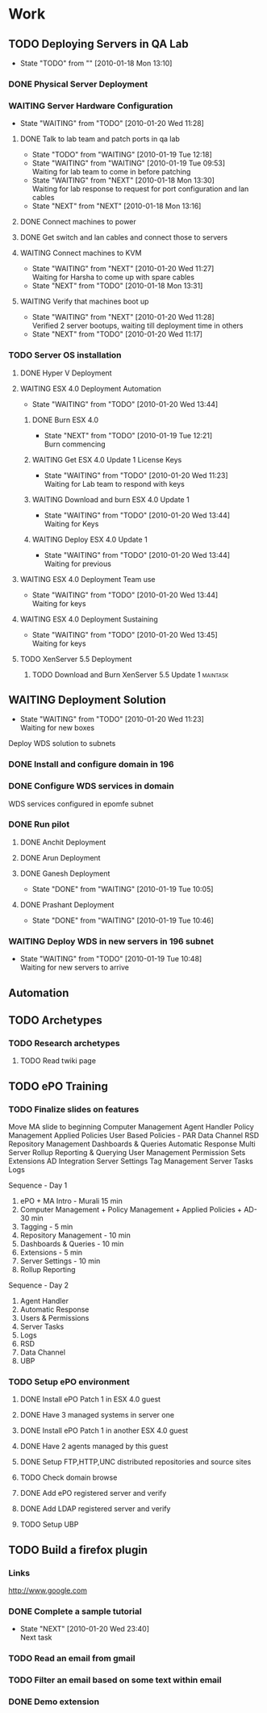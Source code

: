 * Work
** TODO Deploying Servers in QA Lab				   
   - State "TODO"       from ""           [2010-01-18 Mon 13:10]
*** DONE Physical Server Deployment
    CLOSED: [2010-01-18 Mon 13:12]
*** WAITING Server Hardware Configuration
    - State "WAITING"    from "TODO"       [2010-01-20 Wed 11:28]
**** DONE Talk to lab team and patch ports in qa lab
     CLOSED: [2010-01-20 Wed 11:16]
     - State "TODO"       from "WAITING"    [2010-01-19 Tue 12:18]
     - State "WAITING"    from "WAITING"    [2010-01-19 Tue 09:53] \\
       Waiting for lab team to come in before patching
     - State "WAITING"    from "NEXT"       [2010-01-18 Mon 13:30] \\
       Waiting for lab response to request for port configuration and lan cables
     - State "NEXT"       from "NEXT"       [2010-01-18 Mon 13:16]
**** DONE Connect machines to power
     CLOSED: [2010-01-20 Wed 11:16]
**** DONE Get switch and lan cables and connect those to servers
     CLOSED: [2010-01-20 Wed 11:16]
**** WAITING Connect machines to KVM
     - State "WAITING"    from "NEXT"       [2010-01-20 Wed 11:27] \\
       Waiting for Harsha to come up with spare cables
     - State "NEXT"       from "TODO"       [2010-01-18 Mon 13:31]
**** WAITING Verify that machines boot up
     - State "WAITING"    from "NEXT"       [2010-01-20 Wed 11:28] \\
       Verified 2 server bootups, waiting till deployment time in others
     - State "NEXT"       from "TODO"       [2010-01-20 Wed 11:17]
*** TODO Server OS installation
**** DONE Hyper V Deployment
     CLOSED: [2010-01-20 Wed 11:17]
**** WAITING ESX 4.0 Deployment Automation
     - State "WAITING"    from "TODO"       [2010-01-20 Wed 13:44]
***** DONE Burn ESX 4.0
      CLOSED: [2010-01-20 Wed 11:21]
      - State "NEXT"       from "TODO"       [2010-01-19 Tue 12:21] \\
        Burn commencing
***** WAITING Get ESX 4.0 Update 1 License Keys
      - State "WAITING"    from "TODO"       [2010-01-20 Wed 11:23] \\
        Waiting for Lab team to respond with keys
***** WAITING Download and burn ESX 4.0 Update 1
      - State "WAITING"    from "TODO"       [2010-01-20 Wed 13:44] \\
        Waiting for Keys
***** WAITING Deploy ESX 4.0 Update 1
      - State "WAITING"    from "TODO"       [2010-01-20 Wed 13:44] \\
        Waiting for previous
**** WAITING ESX 4.0 Deployment Team use
     - State "WAITING"    from "TODO"       [2010-01-20 Wed 13:44] \\
       Waiting for keys
**** WAITING ESX 4.0 Deployment Sustaining
     - State "WAITING"    from "TODO"       [2010-01-20 Wed 13:45] \\
       Waiting for keys
**** TODO XenServer 5.5 Deployment
***** TODO Download and Burn XenServer 5.5 Update 1		   :maintask:
** WAITING Deployment Solution
   - State "WAITING"    from "TODO"       [2010-01-20 Wed 11:23] \\
     Waiting for new boxes
   Deploy WDS solution to subnets
*** DONE Install and configure domain in 196
    CLOSED: [2010-01-18 Mon 12:48]
*** DONE Configure WDS services in domain
    CLOSED: [2010-01-18 Mon 12:49]
    WDS services configured in epomfe subnet
*** DONE Run pilot
    CLOSED: [2010-01-19 Tue 10:47]
**** DONE Anchit Deployment
     CLOSED: [2010-01-18 Mon 12:50]
**** DONE Arun Deployment
     CLOSED: [2010-01-18 Mon 12:50]
**** DONE Ganesh Deployment
     CLOSED: [2010-01-19 Tue 10:05]
     - State "DONE"       from "WAITING"    [2010-01-19 Tue 10:05]
**** DONE Prashant Deployment
     CLOSED: [2010-01-19 Tue 10:46]
     - State "DONE"       from "WAITING"    [2010-01-19 Tue 10:46]

*** WAITING Deploy WDS in new servers in 196 subnet
    - State "WAITING"    from "TODO"       [2010-01-19 Tue 10:48] \\
      Waiting for new servers to arrive
** Automation			
** TODO Archetypes						   
*** TODO Research archetypes
**** TODO Read twiki page
** TODO ePO Training
*** TODO Finalize slides on features
Move MA slide to beginning 
Computer Management
Agent Handler
Policy Management
Applied Policies
User Based Policies - PAR
Data Channel
RSD
Repository Management
Dashboards & Queries
Automatic Response
Multi Server Rollup Reporting & Querying
User Management
Permission Sets
Extensions
AD Integration
Server Settings
Tag Management
Server Tasks
Logs

Sequence - Day 1
1. ePO + MA Intro - Murali 15 min 
2. Computer Management + Policy Management + Applied Policies + AD- 30 min
3. Tagging - 5 min
4. Repository Management - 10 min
5. Dashboards & Queries - 10 min
6. Extensions - 5 min
7. Server Settings - 10 min
8. Rollup Reporting

Sequence - Day 2
1. Agent Handler
2. Automatic Response
3. Users & Permissions
4. Server Tasks
5. Logs
6. RSD
7. Data Channel
8. UBP



*** TODO Setup ePO environment
**** DONE Install ePO Patch 1 in ESX 4.0 guest
     CLOSED: [2010-01-20 Wed 14:49]
**** DONE Have 3 managed systems in server one
     CLOSED: [2010-01-20 Wed 14:51]
**** DONE Install ePO Patch 1 in another ESX 4.0 guest
     CLOSED: [2010-01-20 Wed 14:50]
**** DONE Have 2 agents managed by this guest
     CLOSED: [2010-01-20 Wed 15:20]
**** DONE Setup FTP,HTTP,UNC distributed repositories and source sites
     CLOSED: [2010-01-20 Wed 15:20]
**** TODO Check domain browse
**** DONE Add ePO registered server and verify
     CLOSED: [2010-01-20 Wed 15:23]
**** DONE Add LDAP registered server and verify
     CLOSED: [2010-01-20 Wed 15:23]
**** TODO Setup UBP
** TODO Build a firefox plugin
*** Links
[[http://www.google.com]]
*** DONE Complete a sample tutorial
    CLOSED: [2010-01-20 Wed 23:40]
    - State "NEXT"       [2010-01-20 Wed 23:40] \\
      Next task
*** TODO Read an email from gmail
*** TODO Filter an email based on some text within email
*** DONE Demo extension
    CLOSED: [2010-01-20 Wed 23:45]
